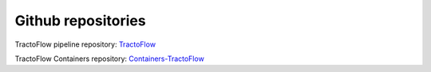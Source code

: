 Github repositories
===================

TractoFlow pipeline repository: `TractoFlow`_

TractoFlow Containers repository: `Containers-TractoFlow`_

.. _TractoFlow: https://github.com/scilus/tractoflow
.. _Containers-TractoFlow: https://github.com/scilus/containers-tractoflow
